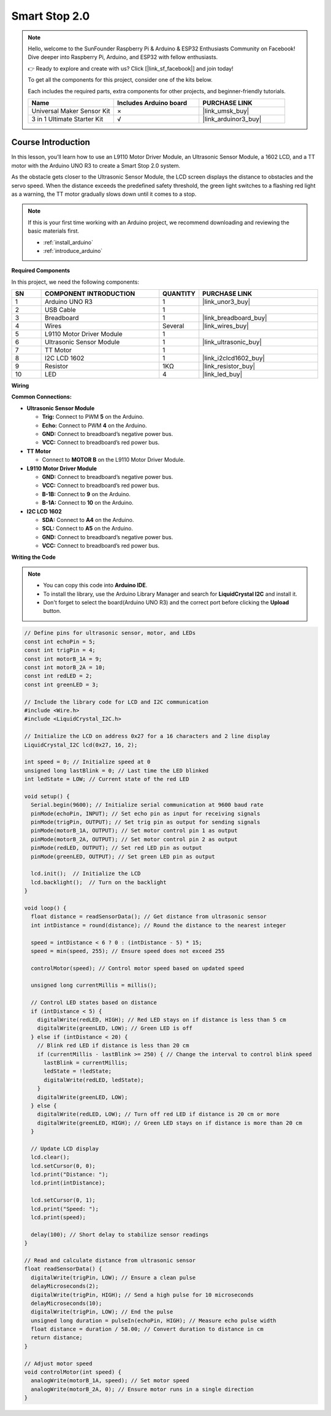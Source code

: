 .. _smart_stop2:

Smart Stop 2.0
==============================================================
.. note::
  
  Hello, welcome to the SunFounder Raspberry Pi & Arduino & ESP32 Enthusiasts Community on Facebook! Dive deeper into Raspberry Pi, Arduino, and ESP32 with fellow enthusiasts.

  👉 Ready to explore and create with us? Click [|link_sf_facebook|] and join today!

  To get all the components for this project, consider one of the kits below. 

  Each includes the required parts, extra components for other projects, and beginner-friendly tutorials.

  .. list-table::
    :widths: 20 20 20
    :header-rows: 1

    *   - Name	
        - Includes Arduino board
        - PURCHASE LINK
    *   - Universal Maker Sensor Kit
        - ×
        - |link_umsk_buy|
    *   - 3 in 1 Ultimate Starter Kit	
        - √
        - |link_arduinor3_buy|

Course Introduction
------------------------

In this lesson, you’ll learn how to use an L9110 Motor Driver Module, an Ultrasonic Sensor Module, a 1602 LCD, and a TT motor with the Arduino UNO R3 to create a Smart Stop 2.0 system.

As the obstacle gets closer to the Ultrasonic Sensor Module, the LCD screen displays the distance to obstacles and the servo speed. When the distance exceeds the predefined safety threshold, the green light switches to a flashing red light as a warning, the TT motor gradually slows down until it comes to a stop.

.. raw:: html

    <iframe width="700" height="394" src="https://www.youtube.com/embed/O2EfGabvofE" title="YouTube video player" frameborder="0" allow="accelerometer; autoplay; clipboard-write; encrypted-media; gyroscope; picture-in-picture; web-share" referrerpolicy="strict-origin-when-cross-origin" allowfullscreen></iframe>

.. note::

  If this is your first time working with an Arduino project, we recommend downloading and reviewing the basic materials first.
  
  * :ref:`install_arduino`
  * :ref:`introduce_arduino`

**Required Components**

In this project, we need the following components:

.. list-table::
    :widths: 5 20 5 20
    :header-rows: 1

    *   - SN
        - COMPONENT INTRODUCTION	
        - QUANTITY
        - PURCHASE LINK

    *   - 1
        - Arduino UNO R3
        - 1
        - |link_unor3_buy|
    *   - 2
        - USB Cable
        - 1
        - 
    *   - 3
        - Breadboard
        - 1
        - |link_breadboard_buy|
    *   - 4
        - Wires
        - Several
        - |link_wires_buy|
    *   - 5
        - L9110 Motor Driver Module
        - 1
        - 
    *   - 6
        - Ultrasonic Sensor Module
        - 1
        - |link_ultrasonic_buy|
    *   - 7
        - TT Motor
        - 1
        - 
    *   - 8
        - I2C LCD 1602
        - 1
        - |link_i2clcd1602_buy|
    *   - 9
        - Resistor
        - 1KΩ
        - |link_resistor_buy|
    *   - 10
        - LED
        - 4
        - |link_led_buy|

**Wiring**

.. image:: img/Smart_Stop_02_bb.png

**Common Connections:**

* **Ultrasonic Sensor Module**

  - **Trig:** Connect to PWM **5** on the Arduino.
  - **Echo:** Connect to PWM **4** on the Arduino.
  - **GND:** Connect to breadboard’s negative power bus.
  - **VCC:** Connect to breadboard’s red power bus.

* **TT Motor**

  -  Connect to **MOTOR B** on the L9110 Motor Driver Module.

* **L9110 Motor Driver Module**

  - **GND:** Connect to breadboard’s negative power bus.
  - **VCC:** Connect to breadboard’s red power bus.
  - **B-1B:** Connect to **9** on the Arduino.
  - **B-1A:** Connect to **10** on the Arduino.

* **I2C LCD 1602**

  - **SDA:** Connect to **A4** on the Arduino.
  - **SCL:** Connect to **A5** on the Arduino.
  - **GND:** Connect to breadboard’s negative power bus.
  - **VCC:** Connect to breadboard’s red power bus.

**Writing the Code**

.. note::

    * You can copy this code into **Arduino IDE**. 
    * To install the library, use the Arduino Library Manager and search for **LiquidCrystal I2C** and install it.
    * Don't forget to select the board(Arduino UNO R3) and the correct port before clicking the **Upload** button.

.. code-block:: arduino

      // Define pins for ultrasonic sensor, motor, and LEDs
      const int echoPin = 5;
      const int trigPin = 4;
      const int motorB_1A = 9;
      const int motorB_2A = 10;
      const int redLED = 2;
      const int greenLED = 3;

      // Include the library code for LCD and I2C communication
      #include <Wire.h>
      #include <LiquidCrystal_I2C.h>

      // Initialize the LCD on address 0x27 for a 16 characters and 2 line display
      LiquidCrystal_I2C lcd(0x27, 16, 2);

      int speed = 0; // Initialize speed at 0
      unsigned long lastBlink = 0; // Last time the LED blinked
      int ledState = LOW; // Current state of the red LED

      void setup() {
        Serial.begin(9600); // Initialize serial communication at 9600 baud rate
        pinMode(echoPin, INPUT); // Set echo pin as input for receiving signals
        pinMode(trigPin, OUTPUT); // Set trig pin as output for sending signals
        pinMode(motorB_1A, OUTPUT); // Set motor control pin 1 as output
        pinMode(motorB_2A, OUTPUT); // Set motor control pin 2 as output
        pinMode(redLED, OUTPUT); // Set red LED pin as output
        pinMode(greenLED, OUTPUT); // Set green LED pin as output

        lcd.init();  // Initialize the LCD
        lcd.backlight();  // Turn on the backlight
      }

      void loop() {
        float distance = readSensorData(); // Get distance from ultrasonic sensor
        int intDistance = round(distance); // Round the distance to the nearest integer

        speed = intDistance < 6 ? 0 : (intDistance - 5) * 15;
        speed = min(speed, 255); // Ensure speed does not exceed 255

        controlMotor(speed); // Control motor speed based on updated speed

        unsigned long currentMillis = millis();

        // Control LED states based on distance
        if (intDistance < 5) {
          digitalWrite(redLED, HIGH); // Red LED stays on if distance is less than 5 cm
          digitalWrite(greenLED, LOW); // Green LED is off
        } else if (intDistance < 20) {
          // Blink red LED if distance is less than 20 cm
          if (currentMillis - lastBlink >= 250) { // Change the interval to control blink speed
            lastBlink = currentMillis;
            ledState = !ledState;
            digitalWrite(redLED, ledState);
          }
          digitalWrite(greenLED, LOW);
        } else {
          digitalWrite(redLED, LOW); // Turn off red LED if distance is 20 cm or more
          digitalWrite(greenLED, HIGH); // Green LED stays on if distance is more than 20 cm
        }

        // Update LCD display
        lcd.clear();
        lcd.setCursor(0, 0);
        lcd.print("Distance: ");
        lcd.print(intDistance);

        lcd.setCursor(0, 1);
        lcd.print("Speed: ");
        lcd.print(speed);

        delay(100); // Short delay to stabilize sensor readings
      }

      // Read and calculate distance from ultrasonic sensor
      float readSensorData() {
        digitalWrite(trigPin, LOW); // Ensure a clean pulse
        delayMicroseconds(2);
        digitalWrite(trigPin, HIGH); // Send a high pulse for 10 microseconds
        delayMicroseconds(10);
        digitalWrite(trigPin, LOW); // End the pulse
        unsigned long duration = pulseIn(echoPin, HIGH); // Measure echo pulse width
        float distance = duration / 58.00; // Convert duration to distance in cm
        return distance;
      }

      // Adjust motor speed
      void controlMotor(int speed) {
        analogWrite(motorB_1A, speed); // Set motor speed
        analogWrite(motorB_2A, 0); // Ensure motor runs in a single direction
      }
